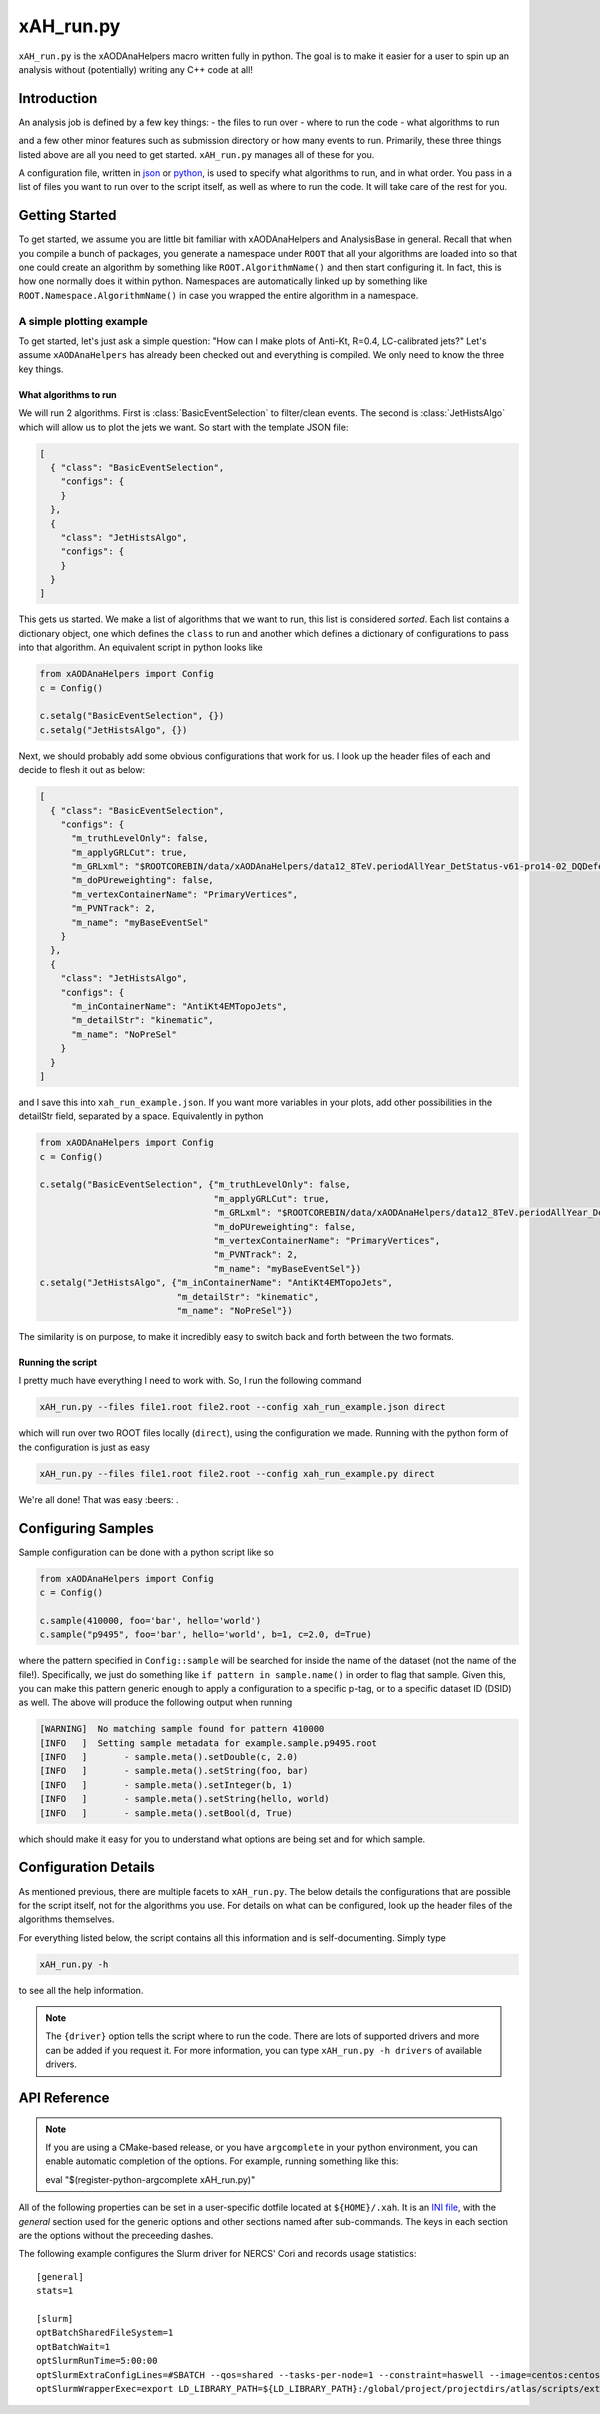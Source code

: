xAH_run.py
==========

``xAH_run.py`` is the xAODAnaHelpers macro written fully in python. The
goal is to make it easier for a user to spin up an analysis without
(potentially) writing any C++ code at all!

Introduction
------------

An analysis job is defined by a few key things:
- the files to run over
- where to run the code
- what algorithms to run

and a few other minor features such as submission directory or how many events to run. Primarily, these three things listed above are all you need to get started. ``xAH_run.py`` manages all of these for you.

A configuration file, written in `json <http://www.json.org/>`_ or `python <https://www.python.org/>`_, is used to specify what algorithms to run, and in what order. You pass in a list of files you want to run over to the script itself, as well as where to run the code. It will take care of the rest for you.

Getting Started
---------------

To get started, we assume you are little bit familiar with xAODAnaHelpers and AnalysisBase in general. Recall that when you compile a bunch of packages, you generate a namespace under ``ROOT`` that all your algorithms are loaded into so that one could create an algorithm by something like ``ROOT.AlgorithmName()`` and then start configuring it. In fact, this is how one normally does it within python. Namespaces are automatically linked up by something like ``ROOT.Namespace.AlgorithmName()`` in case you wrapped the entire algorithm in a namespace.

A simple plotting example
~~~~~~~~~~~~~~~~~~~~~~~~~

To get started, let's just ask a simple question: "How can I make plots of Anti-Kt, R=0.4, LC-calibrated jets?" Let's assume ``xAODAnaHelpers`` has already been checked out and everything is compiled. We only need to know the three key things.

What algorithms to run
^^^^^^^^^^^^^^^^^^^^^^

We will run 2 algorithms. First is :class:`BasicEventSelection` to filter/clean events. The second is :class:`JetHistsAlgo` which will allow us to plot the jets we want. So start with the template JSON file:

.. code:: json

    [
      { "class": "BasicEventSelection",
        "configs": {
        }
      },
      {
        "class": "JetHistsAlgo",
        "configs": {
        }
      }
    ]

This gets us started. We make a list of algorithms that we want to run, this list is considered *sorted*. Each list contains a dictionary object, one which defines the ``class`` to run and another which defines a dictionary of configurations to pass into that algorithm. An equivalent script in python looks like

.. code:: python

    from xAODAnaHelpers import Config
    c = Config()

    c.setalg("BasicEventSelection", {})
    c.setalg("JetHistsAlgo", {})

Next, we should probably add some obvious configurations that work for us. I look up the header files of each and decide to flesh it out as below:

.. code:: json

    [
      { "class": "BasicEventSelection",
        "configs": {
          "m_truthLevelOnly": false,
          "m_applyGRLCut": true,
          "m_GRLxml": "$ROOTCOREBIN/data/xAODAnaHelpers/data12_8TeV.periodAllYear_DetStatus-v61-pro14-02_DQDefects-00-01-00_PHYS_StandardGRL_All_Good.xml",
          "m_doPUreweighting": false,
          "m_vertexContainerName": "PrimaryVertices",
          "m_PVNTrack": 2,
          "m_name": "myBaseEventSel"
        }
      },
      {
        "class": "JetHistsAlgo",
        "configs": {
          "m_inContainerName": "AntiKt4EMTopoJets",
          "m_detailStr": "kinematic",
          "m_name": "NoPreSel"
        }
      }
    ]

and I save this into ``xah_run_example.json``. If you want more variables in your plots, add other possibilities in the detailStr field, separated by a space. Equivalently in python

.. code:: python

    from xAODAnaHelpers import Config
    c = Config()

    c.setalg("BasicEventSelection", {"m_truthLevelOnly": false,
                                     "m_applyGRLCut": true,
                                     "m_GRLxml": "$ROOTCOREBIN/data/xAODAnaHelpers/data12_8TeV.periodAllYear_DetStatus-v61-pro14-02_DQDefects-00-01-00_PHYS_StandardGRL_All_Good.xml",
                                     "m_doPUreweighting": false,
                                     "m_vertexContainerName": "PrimaryVertices",
                                     "m_PVNTrack": 2,
                                     "m_name": "myBaseEventSel"})
    c.setalg("JetHistsAlgo", {"m_inContainerName": "AntiKt4EMTopoJets",
                              "m_detailStr": "kinematic",
                              "m_name": "NoPreSel"})

The similarity is on purpose, to make it incredibly easy to switch back and forth between the two formats.

Running the script
^^^^^^^^^^^^^^^^^^

I pretty much have everything I need to work with. So, I run the following command

.. code:: bash

    xAH_run.py --files file1.root file2.root --config xah_run_example.json direct

which will run over two ROOT files locally (``direct``), using the configuration we made. Running with the python form of the configuration is just as easy

.. code:: bash

    xAH_run.py --files file1.root file2.root --config xah_run_example.py direct

We're all done! That was easy :beers: .

Configuring Samples
-------------------

Sample configuration can be done with a python script like so

.. code:: python

    from xAODAnaHelpers import Config
    c = Config()

    c.sample(410000, foo='bar', hello='world')
    c.sample("p9495", foo='bar', hello='world', b=1, c=2.0, d=True)

where the pattern specified in ``Config::sample`` will be searched for inside the name of the dataset (not the name of the file!). Specifically, we just do something like ``if pattern in sample.name()`` in order to flag that sample. Given this, you can make this pattern generic enough to apply a configuration to a specific p-tag, or to a specific dataset ID (DSID) as well. The above will produce the following output when running

.. code:: bash

    [WARNING]  No matching sample found for pattern 410000
    [INFO   ]  Setting sample metadata for example.sample.p9495.root
    [INFO   ]       - sample.meta().setDouble(c, 2.0)
    [INFO   ]       - sample.meta().setString(foo, bar)
    [INFO   ]       - sample.meta().setInteger(b, 1)
    [INFO   ]       - sample.meta().setString(hello, world)
    [INFO   ]       - sample.meta().setBool(d, True)

which should make it easy for you to understand what options are being set and for which sample.

Configuration Details
---------------------

As mentioned previous, there are multiple facets to ``xAH_run.py``. The below details the configurations that are possible for the script itself, not for the algorithms you use. For details on what can be configured, look up the header files of the algorithms themselves.

For everything listed below, the script contains all this information and is self-documenting. Simply type

.. code:: bash

    xAH_run.py -h

to see all the help information.

.. note::
    The ``{driver}`` option tells the script where to run the code. There are lots of supported drivers and more can be added if you request it. For more information, you can type ``xAH_run.py -h drivers`` of available drivers.

.. _xAHRunAPI:

API Reference
-------------

.. note:: If you are using a CMake-based release, or you have ``argcomplete`` in your python environment, you can enable automatic completion of the options. For example, running something like this::

    eval "$(register-python-argcomplete xAH_run.py)"

All of the following properties can be set in a user-specific dotfile located at ``${HOME}/.xah``. It is an `INI file <https://en.wikipedia.org/wiki/INI_file>`_, with the `general` section used for the generic options and other sections named after sub-commands. The keys in each section are the options without the preceeding dashes.

The following example configures the Slurm driver for NERCS' Cori and records usage statistics:
::
   
   [general]
   stats=1

   [slurm]
   optBatchSharedFileSystem=1
   optBatchWait=1
   optSlurmRunTime=5:00:00
   optSlurmExtraConfigLines=#SBATCH --qos=shared --tasks-per-node=1 --constraint=haswell --image=centos:centos7 --export=NONE
   optSlurmWrapperExec=export LD_LIBRARY_PATH=${LD_LIBRARY_PATH}:/global/project/projectdirs/atlas/scripts/extra_libs_180822; hostname; shifter --module=cvmfs /bin/

.. argparse::
   :ref: xAH_run.parser
   :prog: xAH_run.py

   --mode : @after
       `class access <https://github.com/kratsg/TheAccountant/wiki/Access-Mode>`__ mode or `branch access <https://github.com/kratsg/TheAccountant/wiki/Access-Mode>`__ mode
